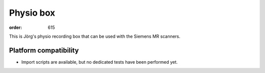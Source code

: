 Physio box
**********
:order: 615

This is Jörg's physio recording box that can be used with the Siemens MR scanners.


Platform compatibility
----------------------

- Import scripts are available, but no dedicated tests have been performed yet.
